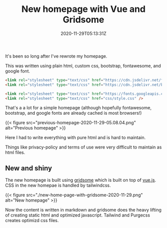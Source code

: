 #+title: New homepage with Vue and Gridsome
#+date: 2020-11-29T05:13:31Z
#+categories[]:
#+tags[]:
#+keywords[]: gridsome vue

It's been so long after I've rewrote my homepage.

This was written using plain html, custom css, bootstrap, fontawesome, and google font.

#+begin_src html
  <link rel="stylesheet" type="text/css" href="https://cdn.jsdelivr.net/fontawesome/4.3.0/css/font-awesome.min.css" />
  <link rel="stylesheet" type="text/css" href="https://cdn.jsdelivr.net/bootstrap/3.3.2/css/bootstrap.min.css" />

  <link rel="stylesheet" type="text/css" href="https://fonts.googleapis.com/css?family=Lora:400,400italic,700,700italic|Bitter:400&subset=latin,latin-ext" media="all" />
  <link rel="stylesheet" type="text/css" href="css/style.css" />
#+end_src

That's a a lot for a simple homepage (although hopefully fontawesome, bootstrap,
and google fonts are already cached is most browsers!)


{{< figure src="previous-homepage-2020-11-29-05.08.04.png" alt="Previous homepage" >}}

Here I had to write everything with pure html and is hard to maintain.

Things like privacy-policy and terms of use were very difficult to maintain as
html files.

** New and shiny

The new homepage is built using [[https://gridsome.org][gridsome]] which is built on top of [[https://vuejs.org][vue.js]]. CSS in
the new homepae is handled by tailwindcss.

{{< figure src="./new-home-page-with-gridsome-2020-11-29.png" alt="New homepage" >}}

Now the content is written in markdown and gridsome does the heavy lifting of
creating static html and optimized javascript. Tailwind and Purgecss creates
optimizd css files.
